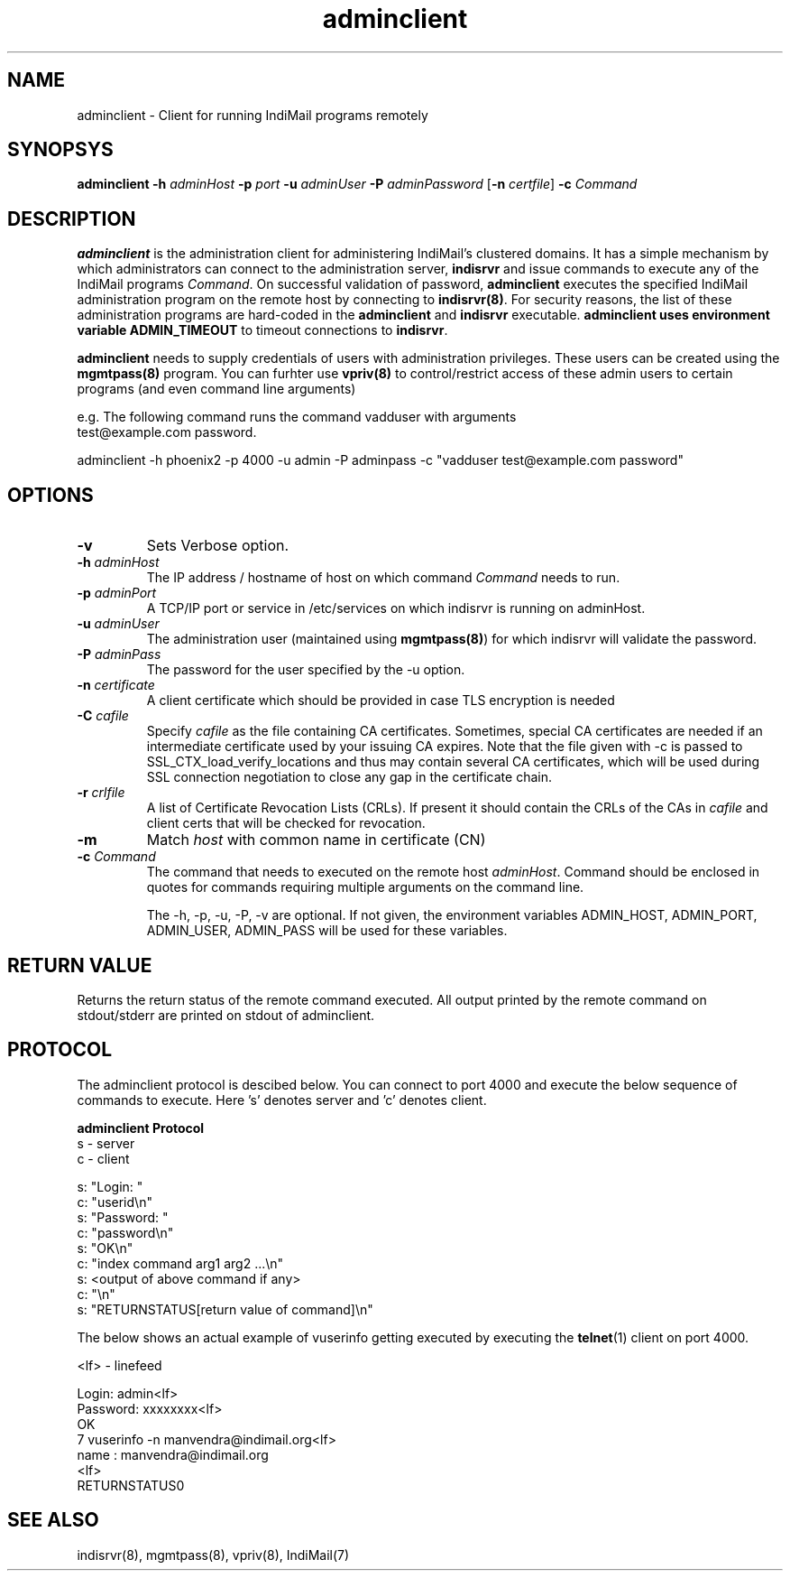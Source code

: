 .TH adminclient 8
.SH NAME
adminclient \- Client for running IndiMail programs remotely

.SH SYNOPSYS
\fBadminclient\fR \fB\-h\fR \fIadminHost\fR \fB\-p\fR \fIport\fR \fB\-u\fR \fIadminUser\fR \fB\-P\fR \fIadminPassword\fR [\fB\-n\fR \fIcertfile\fR] \fB\-c\fR \fICommand\fR

.SH DESCRIPTION
.PP
\fBadminclient\fR is the administration client for administering IndiMail's clustered domains.
It has a simple mechanism by which administrators can connect to the administration server,
\fBindisrvr\fR and issue commands to execute any of the IndiMail programs \fICommand\fR.
On successful validation of password, \fBadminclient\fR executes the specified IndiMail
administration program on the remote host by connecting to \fBindisrvr(8)\fR. For security
reasons, the list of these administration programs are hard-coded in the \fBadminclient\fR
and \fBindisrvr\fR executable. \fBadminclient\Fr uses environment variable \fBADMIN_TIMEOUT\fR
to timeout connections to \fBindisrvr\fR.

\fBadminclient\fR needs to supply credentials of users with administration privileges. These
users can be created using the \fBmgmtpass(8)\fR program. You can furhter use \fBvpriv(8)\fR
to control/restrict access of these admin users to certain programs (and even command line
arguments)

.EX
 e.g. The following command runs the command vadduser with arguments 
 test@example.com password.

 adminclient -h phoenix2 -p  4000 -u admin -P adminpass -c "vadduser test@example.com password"
.EE

.SH OPTIONS
.TP
\fB\-v\fR
Sets Verbose option.
.TP
\fB\-h\fR \fIadminHost\fR
The IP address / hostname of host on which command \fICommand\fR needs to run. 
.TP
\fB\-p\fR \fIadminPort\fR
A TCP/IP port or service in /etc/services on which indisrvr is running on adminHost.
.TP
\fB\-u\fR \fIadminUser\fR
The administration user (maintained using \fBmgmtpass(8)\fR) for which indisrvr will
validate the password.
.TP
\fB\-P\fR \fIadminPass\fR
The password for the user specified by the -u option.
.TP
\fB\-n\fR \fIcertificate\fR
A client certificate which should be provided in case TLS encryption is needed
.TP
\fB\-C\fR \fIcafile\fR
Specify \fIcafile\fR as the file containing CA certificates. Sometimes,
special CA certificates are needed if an intermediate certificate used
by your issuing CA expires. Note that the file given with -c is passed
to SSL_CTX_load_verify_locations and thus may contain several CA
certificates, which will be used during SSL connection negotiation to
close any gap in the certificate chain.
.TP
\fB\-r\fR \fIcrlfile\fR
A list of Certificate Revocation Lists (CRLs). If present it
should contain the CRLs of the CAs in \fIcafile\fR and client certs that
will be checked for revocation.
.TP
\fB\-m\fR
Match \fIhost\fR with common name in certificate (CN)
.TP
\fB\-c\fR \fICommand\fR
The command that needs to executed on the remote host \fIadminHost\fR. Command should be
enclosed in quotes for commands requiring multiple arguments on the command line.

The -h, -p, -u, -P, -v are optional. If not given, the environment variables ADMIN_HOST,
ADMIN_PORT, ADMIN_USER, ADMIN_PASS will be used for these variables.

.SH RETURN VALUE
Returns the return status of the remote command executed. All output printed by the remote
command on stdout/stderr are printed on stdout of adminclient.

.SH PROTOCOL
The adminclient protocol is descibed below. You can connect to port 4000 and execute
the below sequence of commands to execute. Here 's' denotes server and 'c' denotes client.

.EX
.B adminclient Protocol
 s - server
 c - client

 s: "Login: "
 c: "userid\\n"
 s: "Password: "
 c: "password\\n"
 s: "OK\\n"
 c: "index command arg1 arg2 ...\\n"
 s: <output of above command if any>
 c: "\\n"
 s: "RETURNSTATUS[return value of command]\\n"
.EE

The below shows an actual example of vuserinfo getting executed by executing the
\fBtelnet\fR(1) client on port 4000.

.EX
 <lf> - linefeed

 Login: admin<lf>
 Password: xxxxxxxx<lf>
 OK
 7 vuserinfo -n manvendra@indimail.org<lf>
 name          : manvendra@indimail.org
 <lf>
 RETURNSTATUS0
.EE

.SH "SEE ALSO"
indisrvr(8), mgmtpass(8), vpriv(8), IndiMail(7)


